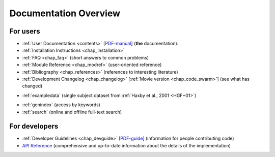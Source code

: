.. -*- mode: rst; fill-column: 78; indent-tabs-mode: nil -*-
.. ex: set sts=4 ts=4 sw=4 et tw=79:
  ### ### ### ### ### ### ### ### ### ### ### ### ### ### ### ### ### ### ###
  #
  #   See COPYING file distributed along with the PyMVPA package for the
  #   copyright and license terms.
  #
  ### ### ### ### ### ### ### ### ### ### ### ### ### ### ### ### ### ### ###


.. index:: Documentation overview
.. _chap_docoverview:

**********************
Documentation Overview
**********************

For users
=========

* :ref:`User Documentation <contents>` [PDF-manual_] (**the** documentation).
* :ref:`Installation Instructions <chap_installation>`
* :ref:`FAQ <chap_faq>` (short answers to common problems)
* :ref:`Module Reference <chap_modref>` (user-oriented reference)
* :ref:`Bibliography <chap_references>` (references to interesting literature)
* :ref:`Development Changelog <chap_changelog>` [:ref:`Movie version
  <chap_code_swarm>`] (see what has changed)

.. _PDF-manual: PyMVPA-Manual.pdf

* :ref:`exampledata` (single subject dataset from :ref:`Haxby et al., 2001
  <HGF+01>`)

.. comment to separate the two lists

* :ref:`genindex` (access by keywords)
* :ref:`search` (online and offline full-text search)


For developers
==============

* :ref:`Developer Guidelines <chap_devguide>` [PDF-guide_] (information for people
  contributing code)
* `API Reference`_ (comprehensive and up-to-date information about the details
  of the implementation)

.. _PDF-guide: PyMVPA-DevGuide.pdf
.. _API Reference: api/index.html



